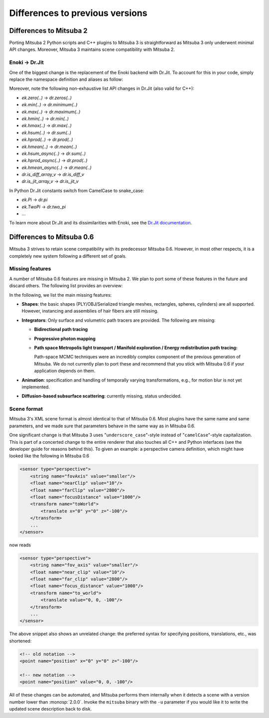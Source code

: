 .. _sec-file-format:

Differences to previous versions
================================

Differences to Mitsuba 2
------------------------

Porting Mitsuba 2 Python scripts and C++ plugins to Mitsuba 3 is straightforward
as Mitsuba 3 only underwent minimal API changes. Moreover, Mitsuba 3 maintains
scene compatibility with Mitsuba 2.

Enoki → Dr.Jit
^^^^^^^^^^^^^^^

One of the biggest change is the replacement of the Enoki backend with Dr.Jit.
To account for this in your code, simply replace the namespace definition and
aliases as follow:

.. tabs::
    .. code-tab:: c++

        // Before
        namespace ek = enoki;
        ... = ek::sin(...);

        // Now
        namespace dr = drjit;
        ... = dr::sin(...);

    .. code-tab:: python

        # Before
        import enoki as ek
        ... = ek.sin(...)

        # Now
        import drjit as dr
        ... = dr.sin(...)

Moreover, note the following non-exhaustive list API changes in Dr.Jit (also
valid for C++):

- `ek.zero(..)` → `dr.zeros(..)`
- `ek.min(..)` → `dr.minimum(..)`
- `ek.max(..)` → `dr.maximum(..)`
- `ek.hmin(..)` → `dr.min(..)`
- `ek.hmax(..)` → `dr.max(..)`
- `ek.hsum(..)` → `dr.sum(..)`
- `ek.hprod(..)` → `dr.prod(..)`
- `ek.hmean(..)` → `dr.mean(..)`
- `ek.hsum_async(..)` → `dr.sum(..)`
- `ek.hprod_async(..)` → `dr.prod(..)`
- `ek.hmean_async(..)` → `dr.mean(..)`
- `dr.is_diff_array_v` → `dr.is_diff_v`
- `dr.is_jit_array_v` → `dr.is_jit_v`

In Python Dr.Jit constants switch from CamelCase to snake_case:

- `ek.Pi` → `dr.pi`
- `ek.TwoPi` → `dr.two_pi`
- ...

To learn more about Dr.Jit and its dissimilarities with Enoki, see the `Dr.Jit
documentation <https://readthedocs.org/projects/drjit/badge/?version=latest>`_.

Differences to Mitsuba 0.6
--------------------------

Mitsuba 3 strives to retain scene compatibility with its predecessor Mitsuba
0.6. However, in most other respects, it is a completely new system following a
different set of goals.

Missing features
^^^^^^^^^^^^^^^^

A number of Mitsuba 0.6 features are missing in Mitsuba 2. We plan to port some
of these features in the future and discard others. The following list provides
an overview:

In the following, we list the main missing features:

- **Shapes**: the basic shapes (PLY/OBJ/Serialized triangle meshes, rectangles, spheres, cylinders) are all supported. However, instancing and assemblies of
  hair fibers are still missing.

- **Integrators**: Only surface and volumetric path tracers are provided. The
  following are missing:

  * **Bidirectional path tracing**
  * **Progressive photon mapping**
  * **Path space Metropolis light transport / Manifold exploration / Energy
    redistribution path tracing:**

    Path-space MCMC techniques were an incredibly complex component of the
    previous generation of Mitsuba. We do not currently plan to port these and
    recommend that you stick with Mitsuba 0.6 if your application depends on
    them.

- **Animation**: specification and handling of temporally varying
  transformations, e.g., for motion blur is not yet implemented.

- **Diffusion-based subsurface scattering**: currently missing,
  status undecided.


Scene format
^^^^^^^^^^^^

Mitsuba 3's XML scene format is almost identical to that of Mitsuba 0.6.
Most plugins have the same name and same parameters, and we made sure that
parameters behave in the same way as in Mitsuba 0.6.

One significant change is that Mitsuba 3 uses "``underscore_case``"-style
instead of "``camelCase``"-style capitalization. This is part of a concerted
change to the entire renderer that also touches all C++ and Python interfaces
(see the developer guide for reasons behind this).
To given an example: a perspective camera definition, which
might have looked like the following in Mitsuba 0.6

.. code-block:: xml

    <sensor type="perspective">
        <string name="fovAxis" value="smaller"/>
        <float name="nearClip" value="10"/>
        <float name="farClip" value="2800"/>
        <float name="focusDistance" value="1000"/>
        <transform name="toWorld">
            <translate x="0" y="0" z="-100"/>
        </transform>
        ...
    </sensor>

now reads

.. code-block:: xml

    <sensor type="perspective">
        <string name="fov_axis" value="smaller"/>
        <float name="near_clip" value="10"/>
        <float name="far_clip" value="2800"/>
        <float name="focus_distance" value="1000"/>
        <transform name="to_world">
            <translate value="0, 0, -100"/>
        </transform>
        ...
    </sensor>

The above snippet also shows an unrelated change: the preferred syntax for
specifying positions, translations, etc., was shortened:

.. code-block:: xml

    <!-- old notation -->
    <point name="position" x="0" y="0" z="-100"/>

    <!-- new notation -->
    <point name="position" value="0, 0, -100"/>

All of these changes can be automated, and Mitsuba performs them internally
when it detects a scene with a version number lower than :monosp:`2.0.0`.
Invoke the ``mitsuba`` binary with the ``-u`` parameter if you would like it to
write the updated scene description back to disk.